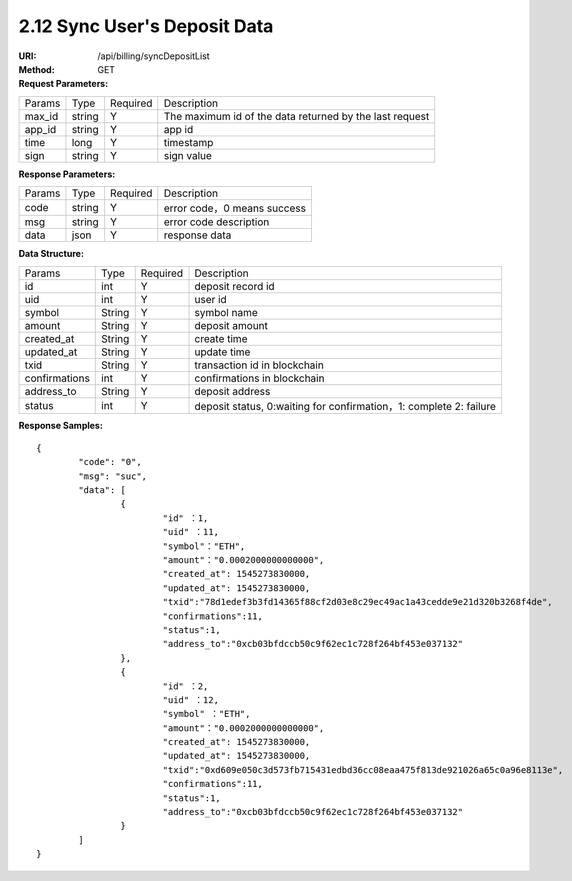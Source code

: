 2.12 Sync User's Deposit Data
~~~~~~~~~~~~~~~~~~~~~~~~~~~~~~~~~~~~~~~~~~~~~~~~

:URI: /api/billing/syncDepositList
:Method: GET
:Request Parameters:

=========== =========== =========== =========================================================
Params	    Type        Required	  Description
max_id	    string	    Y	          The maximum id of the data returned by the last request
app_id	    string	    Y	          app id
time	      long	      Y	          timestamp
sign	      string	    Y	          sign value
=========== =========== =========== =========================================================


:Response Parameters:

=========== =========== =========== ============================================
Params	    Type        Required	  Description
code	      string	    Y	          error code，0 means success
msg         string      Y           error code description
data	      json	      Y	          response data
=========== =========== =========== ============================================

:Data Structure:

============== =========== =========== ==================================================================================
Params         Type        Required    Description
id             int         Y           deposit record id
uid            int         Y           user id
symbol         String      Y           symbol name
amount         String      Y           deposit amount
created_at     String      Y           create time
updated_at     String      Y           update time
txid           String      Y           transaction id in blockchain
confirmations  int         Y           confirmations in blockchain
address_to     String      Y           deposit address
status         int         Y           deposit status, 0:waiting for confirmation，1: complete 2: failure
============== =========== =========== ==================================================================================


:Response Samples:

::

	{
		"code": "0",
		"msg": "suc",
		"data": [
			{
				"id" ：1,
				"uid" ：11,
				"symbol"："ETH",
				"amount"："0.0002000000000000",
				"created_at": 1545273830000,
				"updated_at": 1545273830000,
				"txid":"78d1edef3b3fd14365f88cf2d03e8c29ec49ac1a43cedde9e21d320b3268f4de",
				"confirmations":11,
				"status":1,
				"address_to":"0xcb03bfdccb50c9f62ec1c728f264bf453e037132"
			},
			{
				"id" ：2,
				"uid" ：12,
				"symbol" ："ETH",
				"amount"："0.0002000000000000",
				"created_at": 1545273830000,
				"updated_at": 1545273830000,
				"txid":"0xd609e050c3d573fb715431edbd36cc08eaa475f813de921026a65c0a96e8113e",
				"confirmations":11,
				"status":1,
				"address_to":"0xcb03bfdccb50c9f62ec1c728f264bf453e037132"
			}
		]
	}
